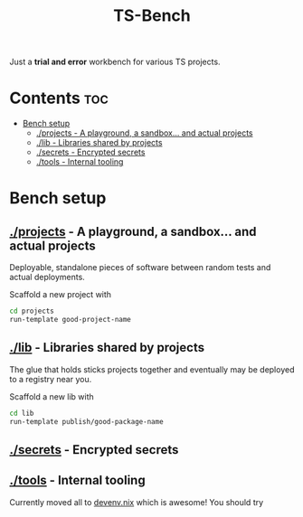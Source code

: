 #+title: TS-Bench
Just a *trial and error* workbench for various TS projects.

* Contents :toc:
- [[#bench-setup][Bench setup]]
  - [[#projects---a-playground-a-sandbox-and-actual-projects][./projects - A playground, a sandbox... and actual projects]]
  - [[#lib---libraries-shared-by-projects][./lib - Libraries shared by projects]]
  - [[#secrets---encrypted-secrets][./secrets - Encrypted secrets]]
  - [[#tools---internal-tooling][./tools - Internal tooling]]

* Bench setup
** [[file:projects/][./projects]] - A playground, a sandbox... and actual projects
Deployable, standalone pieces of software between random tests and actual deployments.

Scaffold a new project with
#+begin_src bash
cd projects
run-template good-project-name
#+end_src
** [[file:lib/][./lib]] - Libraries shared by projects
The glue that holds sticks projects together and eventually may be deployed to a registry near you.

Scaffold a new lib with
#+begin_src bash
cd lib
run-template publish/good-package-name
#+end_src

** [[file:secrets/][./secrets]] - Encrypted secrets
** [[file:tools/][./tools]] - Internal tooling
Currently moved all to [[file:devenv.nix][devenv.nix]] which is awesome! You should try
